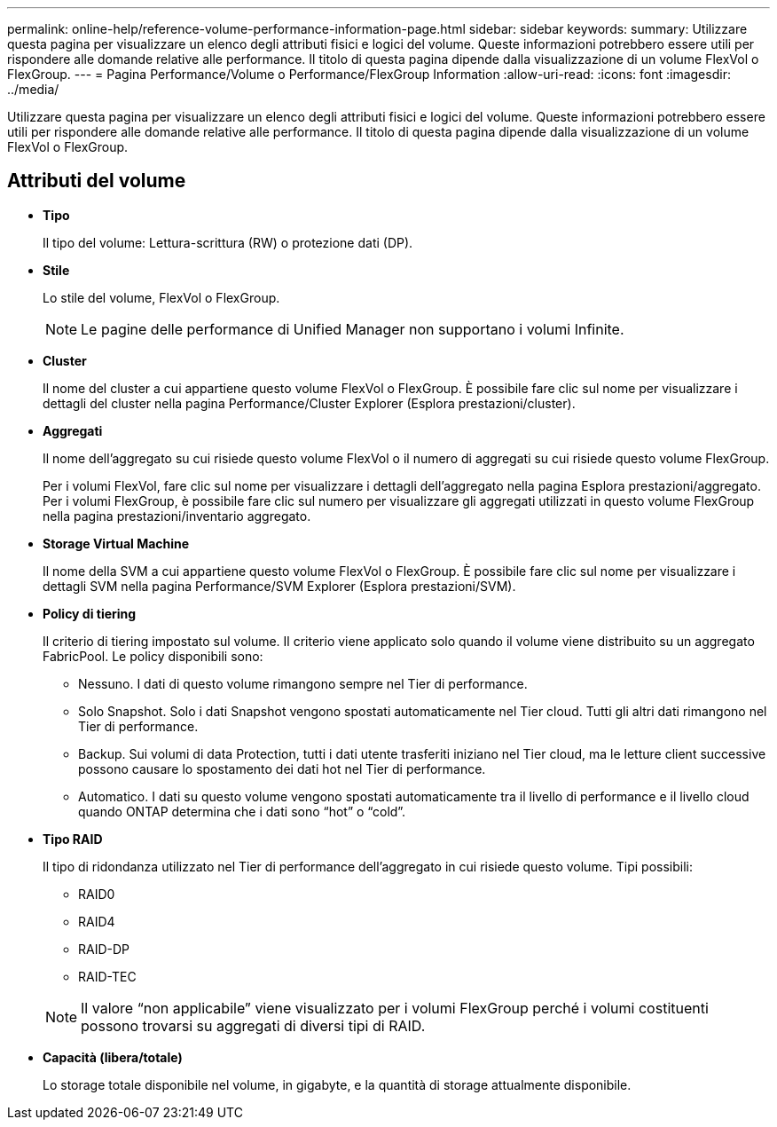 ---
permalink: online-help/reference-volume-performance-information-page.html 
sidebar: sidebar 
keywords:  
summary: Utilizzare questa pagina per visualizzare un elenco degli attributi fisici e logici del volume. Queste informazioni potrebbero essere utili per rispondere alle domande relative alle performance. Il titolo di questa pagina dipende dalla visualizzazione di un volume FlexVol o FlexGroup. 
---
= Pagina Performance/Volume o Performance/FlexGroup Information
:allow-uri-read: 
:icons: font
:imagesdir: ../media/


[role="lead"]
Utilizzare questa pagina per visualizzare un elenco degli attributi fisici e logici del volume. Queste informazioni potrebbero essere utili per rispondere alle domande relative alle performance. Il titolo di questa pagina dipende dalla visualizzazione di un volume FlexVol o FlexGroup.



== Attributi del volume

* *Tipo*
+
Il tipo del volume: Lettura-scrittura (RW) o protezione dati (DP).

* *Stile*
+
Lo stile del volume, FlexVol o FlexGroup.

+
[NOTE]
====
Le pagine delle performance di Unified Manager non supportano i volumi Infinite.

====
* *Cluster*
+
Il nome del cluster a cui appartiene questo volume FlexVol o FlexGroup. È possibile fare clic sul nome per visualizzare i dettagli del cluster nella pagina Performance/Cluster Explorer (Esplora prestazioni/cluster).

* *Aggregati*
+
Il nome dell'aggregato su cui risiede questo volume FlexVol o il numero di aggregati su cui risiede questo volume FlexGroup.

+
Per i volumi FlexVol, fare clic sul nome per visualizzare i dettagli dell'aggregato nella pagina Esplora prestazioni/aggregato. Per i volumi FlexGroup, è possibile fare clic sul numero per visualizzare gli aggregati utilizzati in questo volume FlexGroup nella pagina prestazioni/inventario aggregato.

* *Storage Virtual Machine*
+
Il nome della SVM a cui appartiene questo volume FlexVol o FlexGroup. È possibile fare clic sul nome per visualizzare i dettagli SVM nella pagina Performance/SVM Explorer (Esplora prestazioni/SVM).

* *Policy di tiering*
+
Il criterio di tiering impostato sul volume. Il criterio viene applicato solo quando il volume viene distribuito su un aggregato FabricPool. Le policy disponibili sono:

+
** Nessuno. I dati di questo volume rimangono sempre nel Tier di performance.
** Solo Snapshot. Solo i dati Snapshot vengono spostati automaticamente nel Tier cloud. Tutti gli altri dati rimangono nel Tier di performance.
** Backup. Sui volumi di data Protection, tutti i dati utente trasferiti iniziano nel Tier cloud, ma le letture client successive possono causare lo spostamento dei dati hot nel Tier di performance.
** Automatico. I dati su questo volume vengono spostati automaticamente tra il livello di performance e il livello cloud quando ONTAP determina che i dati sono "`hot`" o "`cold`".


* *Tipo RAID*
+
Il tipo di ridondanza utilizzato nel Tier di performance dell'aggregato in cui risiede questo volume. Tipi possibili:

+
** RAID0
** RAID4
** RAID-DP
** RAID-TEC


+
[NOTE]
====
Il valore "`non applicabile`" viene visualizzato per i volumi FlexGroup perché i volumi costituenti possono trovarsi su aggregati di diversi tipi di RAID.

====
* *Capacità (libera/totale)*
+
Lo storage totale disponibile nel volume, in gigabyte, e la quantità di storage attualmente disponibile.


